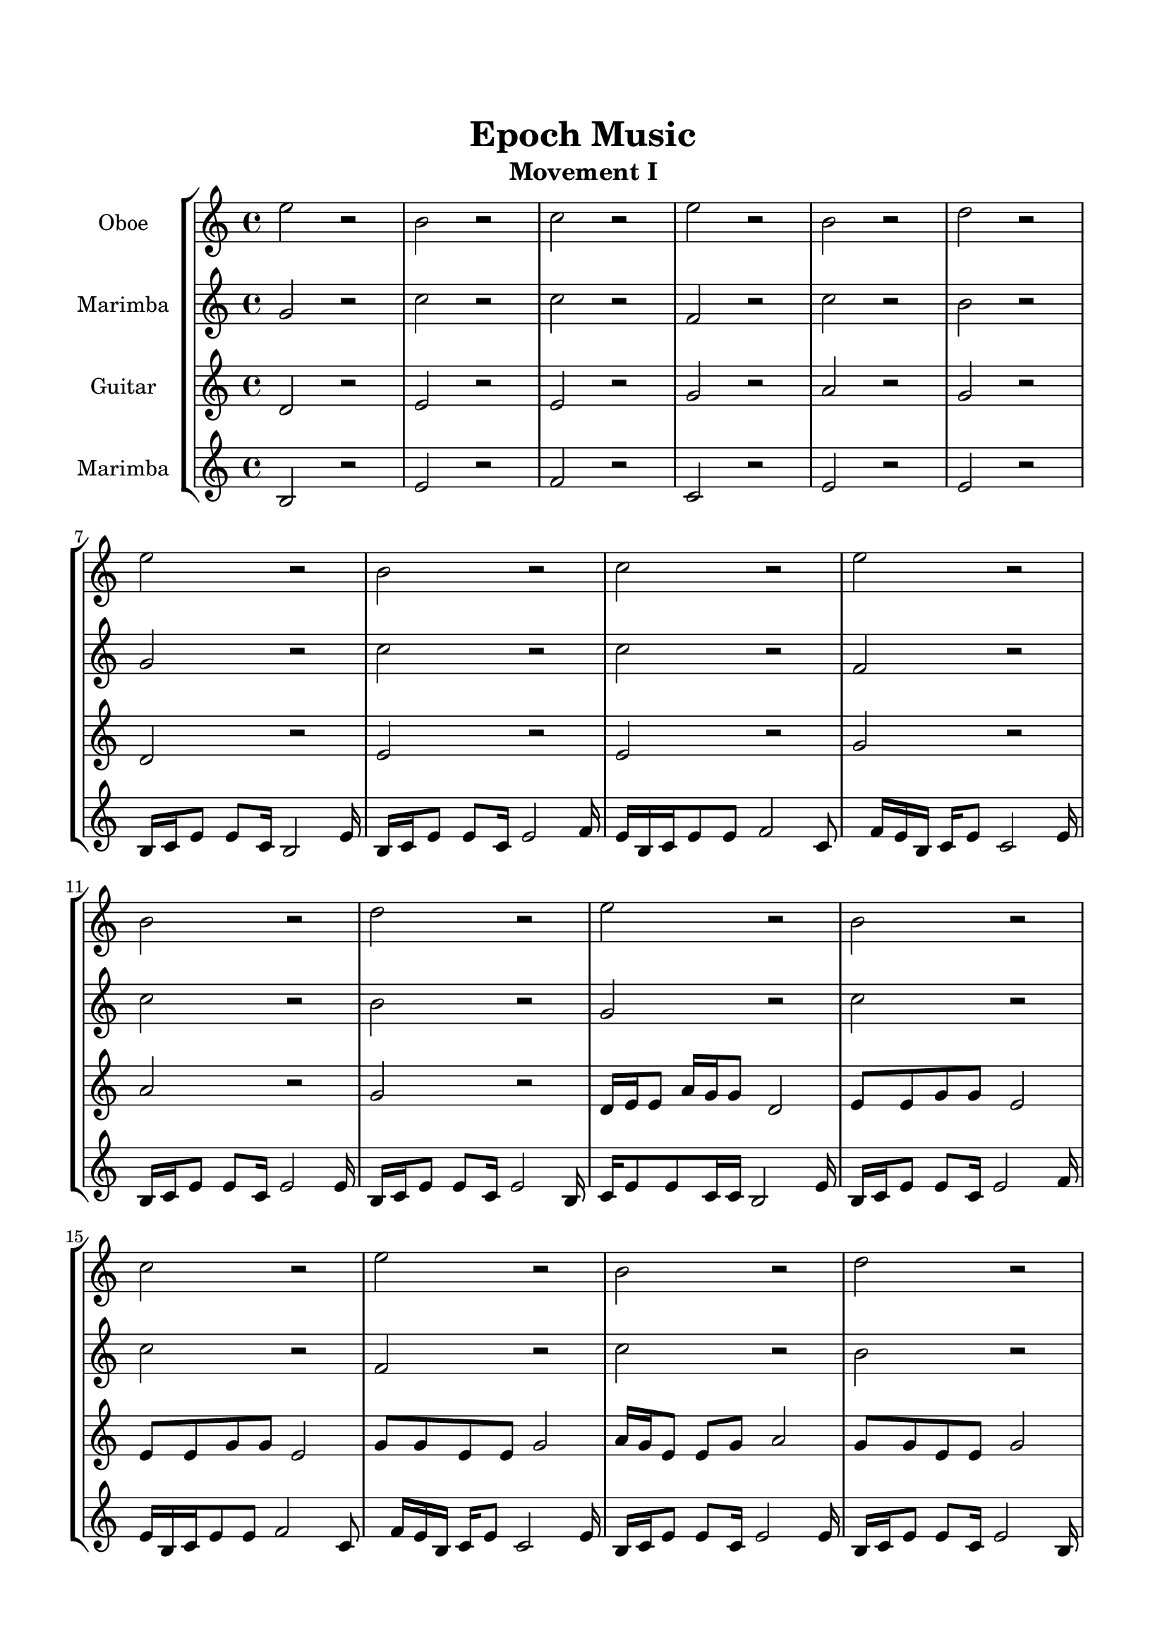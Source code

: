 \header{
	tagline = "" 
	title = "Epoch Music"
	subtitle="Movement I"
}

\paper{
  indent = 2\cm
  left-margin = 1.5\cm
  right-margin = 1.5\cm
  top-margin = 2\cm
  bottom-margin = 1.5\cm
  ragged-last-bottom = ##t
}

\score{
 \new  StaffGroup  <<
\new Staff \with {
    instrumentName = #"
Oboe
"
	midiInstrument = "Oboe"
  }
\absolute {
e''2r2b'2r2c''2r2e''2r2b'2r2d''2r2e''2r2b'2r2c''2r2e''2r2b'2r2d''2r2e''2r2b'2r2c''2r2e''2r2b'2r2d''2r2e''2r2b'2r2c''2r2e''2r2b'2r2d''2r2e''16d''16d''8c''8c''8e''2b'16c''16d''8d''8c''8b'2c''8d''8c''8d''8c''2e''16d''16d''8c''8c''8e''2b'16c''16d''8d''8c''8b'2d''8c''8d''8d''8d''2 \bar"||" e''16d''16d''8c''8c''8e''16d''16d''8c''8c''8e''4r4r2b'16c''16c''8e''16d''16d''8c''8e''16d''16d''8c''8b'16c''16c''8e''16d''16d''8c''8e''16d''16d''8c''8e''4r4e''4r4b'16c''16c''8e''16d''16d''8c''8e''16d''16d''8c''8b'16c''16d''8d''8c''8b'16c''16d''8d''8c''8b'16c''16d''8d''8c''8d''8d''8c''8d''8d''8c''8c''8d''8d''8c''8d''8c''8c''8d''8c''8d''8d''8b'16c''16c''8d''8c''8c''8d''8d''8c''8c''8d''8d''8b'16c''16d''8d''8c''8d''8d''8c''8d''8e''16d''16d''8c''8c''8e''16d''16d''8c''8c''8e''4r4r2b'16c''16c''8e''16d''16d''8c''8e''16d''16d''8c''8c''8d''8c''8d''8b'4r4b'4r4b'4r4c''8d''8c''8d''8b'4r4b'4r4b'4r4c''8d''8c''8d''8b'4r4b'4r4b'4r4e''16d''16d''8c''8c''8e''16d''16d''8c''8c''8e''4r4b'16c''16c''8e''16d''16d''8e''16d''16d''8c''8c''8b'4r4e''16d''16d''8c''8c''8b'4r4b'16c''16d''8d''8c''8b'4r4b'16c''16d''8d''8c''8b'4r4
	
	\bar "|."
}
\new Staff \with {
    instrumentName = #"
Marimba
"
	midiInstrument = "Marimba"
  }
\absolute {
g'2r2c''2r2c''2r2f'2r2c''2r2b'2r2g'2r2c''2r2c''2r2f'2r2c''2r2b'2r2g'2r2c''2r2c''2r2f'2r2c''2r2b'2r2g'8g'8b'8b'8g'2c''16b'16g'8b'8b'8c''2c''16b'16g'8b'8b'8c''2f'16g'16g'8b'8g'8f'2c''16b'16g'8b'8b'8c''2b'8b'8g'8b'8b'2g'8g'8b'8b'8g'2c''16b'16g'8b'8b'8c''2c''16b'16g'8b'8b'8c''2f'16g'16g'8b'8g'8f'2c''16b'16g'8b'8b'8c''2b'8b'8g'8b'8b'2 \bar"||" g'8g'8b'8b'8g'8g'8b'8b'8g'4r4r2f'16g'16g'8c''16b'16b'8g'8c''16b'16b'8g'8f'16g'16g'8c''16b'16b'8g'8c''16b'16b'8g'8g'4r4g'4r4f'16g'16g'8c''16b'16b'8g'8c''16b'16b'8g'8c''16b'16g'8b'8b'8c''16b'16g'8b'8b'8c''8c''8c''8c''8c''8c''8c''8c''8c''8c''8c''8c''8c''8c''8c''8c''8c''8c''8c''8c''8c''8c''8c''8c''8c''8c''8c''8c''8c''8c''8c''8c''8c''16b'16g'8b'8b'8g'8b'8g'8b'8g'8g'8b'8b'8g'8g'8b'8b'8g'4r4r2f'16g'16g'8c''16b'16b'8g'8c''16b'16b'8g'8c''16b'16g'8b'8b'8c''4r4c''4r4c''4r4c''16b'16g'8b'8b'8c''4r4c''4r4c''4r4c''16b'16g'8b'8b'8c''4r4c''4r4c''4r4g'8g'8b'8b'8g'8g'8b'8b'8g'4r4f'16g'16g'8c''16b'16b'8f'16g'16g'8b'8g'8g'8b'8b'8g'8f'16g'16g'8b'8g'8g'8b'8b'8g'8c''16b'16g'8b'8b'8g'8b'8g'8b'8c''16b'16g'8b'8b'8g'8b'8g'8b'8

}

\new Staff \with {
    instrumentName = #"
Guitar
"
	midiInstrument = "Acoustic Guitar (nylon)"
  }
\absolute {
d'2r2e'2r2e'2r2g'2r2a'2r2g'2r2d'2r2e'2r2e'2r2g'2r2a'2r2g'2r2d'16e'16e'8a'16g'16g'8d'2e'8e'8g'8g'8e'2e'8e'8g'8g'8e'2g'8g'8e'8e'8g'2a'16g'16e'8e'8g'8a'2g'8g'8e'8e'8g'2d'16e'16e'8a'16g'16g'8d'2e'8e'8g'8g'8e'2e'8e'8g'8g'8e'2g'8g'8e'8e'8g'2a'16g'16e'8e'8g'8a'2g'8g'8e'8e'8g'2d'16e'16e'8a'16g'16g'8d'2e'8e'8g'8g'8e'2e'8e'8g'8g'8e'2g'8g'8e'8e'8g'2a'16g'16e'8e'8g'8a'2g'8g'8e'8e'8g'2 \bar"||" d'16e'16e'8a'16g'16g'8d'16e'16e'8a'16g'16g'8d'16e'16e'8a'16g'16g'8e'8a'16g'16g'8e'8d'16e'16e'8a'16g'16g'8e'8a'16g'16g'8e'8d'16e'16e'8a'16g'16g'8e'8a'16g'16g'8e'8d'16e'16e'8a'16g'16g'8e'8a'16g'16g'8e'8e'8a'16g'16g'8e'8e'8g'8g'8e'8e'8e'8g'8g'8e'8e'8g'8g'8e'4r4r2e'4r4r2e'4r4r2e'4r4r2e'8e'8g'8g'8e'8e'8g'8g'8d'16e'16e'8a'16g'16g'8d'16e'16e'8a'16g'16g'8d'16e'16e'8a'16g'16g'8e'8a'16g'16g'8e'8d'16e'16e'8a'16g'16g'8e'8a'16g'16g'8e'8e'8e'8g'8g'8e'4r4e'4r4e'4r4e'8e'8g'8g'8e'4r4e'4r4e'4r4e'8e'8g'8g'8e'4r4e'4r4e'4r4d'16e'16e'8a'16g'16g'8d'16e'16e'8a'16g'16g'8d'16e'16e'8a'16g'16g'8d'16e'16e'8a'16g'16g'8g'8g'8e'8e'8e'4r4g'8g'8e'8e'8e'4r4a'16g'16e'8e'8g'8e'4r4a'16g'16e'8e'8g'8e'4r4

}

\new Staff \with {
    instrumentName = #"
Marimba
"
	midiInstrument = "Marimba"
  }
\absolute {
b2r2e'2r2f'2r2c'2r2e'2r2e'2r2b16c'16e'8e'8c'16b2e'16b16c'16e'8e'8c'16e'2f'16e'16b16c'16e'8e'8f'2c'8f'16e'16b16c'16e'8c'2e'16b16c'16e'8e'8c'16e'2e'16b16c'16e'8e'8c'16e'2b16c'16e'8e'8c'16c'16b2e'16b16c'16e'8e'8c'16e'2f'16e'16b16c'16e'8e'8f'2c'8f'16e'16b16c'16e'8c'2e'16b16c'16e'8e'8c'16e'2e'16b16c'16e'8e'8c'16e'2b16c'16e'8e'8c'16c'16b2e'16b16c'16e'8e'8c'16e'2f'16e'16b16c'16e'8e'8f'2c'8f'16e'16b16c'16e'8c'2e'16b16c'16e'8e'8c'16e'2e'16b16c'16e'8e'8c'16e'2b16c'16e'8e'8c'16c'16b2e'16b16c'16e'8e'8c'16e'2f'16e'16b16c'16e'8e'8f'2c'8f'16e'16b16c'16e'8c'2e'16b16c'16e'8e'8c'16e'2e'16b16c'16e'8e'8c'16e'2 \bar"||" b16c'16e'8e'8c'16c'16b16c'16e'8e'8c'16c'16b4r4r2b16c'16c'8f'16e'16e'8c'8f'16e'16e'8c'8b16c'16c'8f'16e'16e'8c'8f'16e'16e'8c'8b4r4b4r4b16c'16c'8f'16e'16e'8c'8f'16e'16e'8c'8e'16b16c'16e'8e'8c'16e'16b16c'16e'8e'8c'16e'4r4r2e'4r4r2e'4r4r2e'4r4r2e'16b16c'16e'8e'8c'16c'16e'8e'8c'8e'16b16c'16e'8e'8c'16c'16b16c'16e'8e'8c'16c'16b4r4r2b16c'16c'8f'16e'16e'8c'8f'16e'16e'8c'8f'16e'16b16c'16e'8e'8f'16e'16b16c'16e'8e'8c'16c'16e'8e'8c'8e'16c'8e'8e'8b16c'16c'8e'8e'8c'8e'8e'8c'8c'8e'8c'8e'8c'8c'8e'8c'8c'8e'8e'8c'8c'8e'8e'8c'8c'16f'16e'16b16c'16e'8e'8f'16e'16b16c'16e'8e'8b16c'16e'8e'8c'16c'16b16c'16e'8e'8c'16c'16b4r4b16c'16c'8f'16e'16e'8c'8f'16e'16b16c'16e'8e'4r4c'8f'16e'16b16c'16e'8e'4r4e'16b16c'16e'8e'8c'16e'4r4e'16b16c'16e'8e'8c'16e'4r4

}

>>
\midi{}
\layout{}
}


